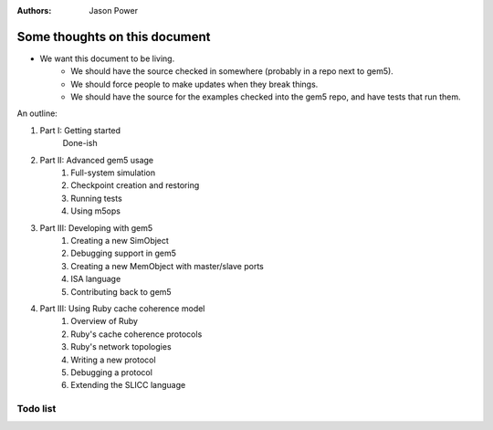 :authors: Jason Power


------------------------------
Some thoughts on this document
------------------------------

* We want this document to be living.
   * We should have the source checked in somewhere (probably in a repo next to gem5).
   * We should force people to make updates when they break things.
   * We should have the source for the examples checked into the gem5 repo, and have tests that run them.

An outline:

#. Part I: Getting started
    Done-ish
#. Part II: Advanced gem5 usage
    #. Full-system simulation
    #. Checkpoint creation and restoring
    #. Running tests
    #. Using m5ops
#. Part III: Developing with gem5
    #. Creating a new SimObject
    #. Debugging support in gem5
    #. Creating a new MemObject with master/slave ports
    #. ISA language
    #. Contributing back to gem5
#. Part III: Using Ruby cache coherence model
    #. Overview of Ruby
    #. Ruby's cache coherence protocols
    #. Ruby's network topologies
    #. Writing a new protocol
    #. Debugging a protocol
    #. Extending the SLICC language


Todo list
~~~~~~~~~

.. todolist::
